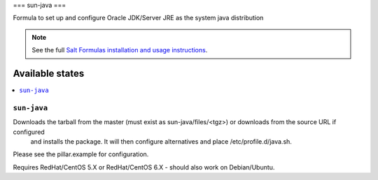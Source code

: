 ===
sun-java
===

Formula to set up and configure Oracle JDK/Server JRE as the system java distribution

.. note::

    See the full `Salt Formulas installation and usage instructions
    <http://docs.saltstack.com/topics/conventions/formulas.html>`_.

Available states
================

.. contents::
    :local:

``sun-java``
-------

Downloads the tarball from the master (must exist as sun-java/files/<tgz>) or downloads from the source URL if configured
 and installs the package. It will then configure alternatives and place /etc/profile.d/java.sh.
Please see the pillar.example for configuration.

Requires RedHat/CentOS 5.X or RedHat/CentOS 6.X - should also work on Debian/Ubuntu.


